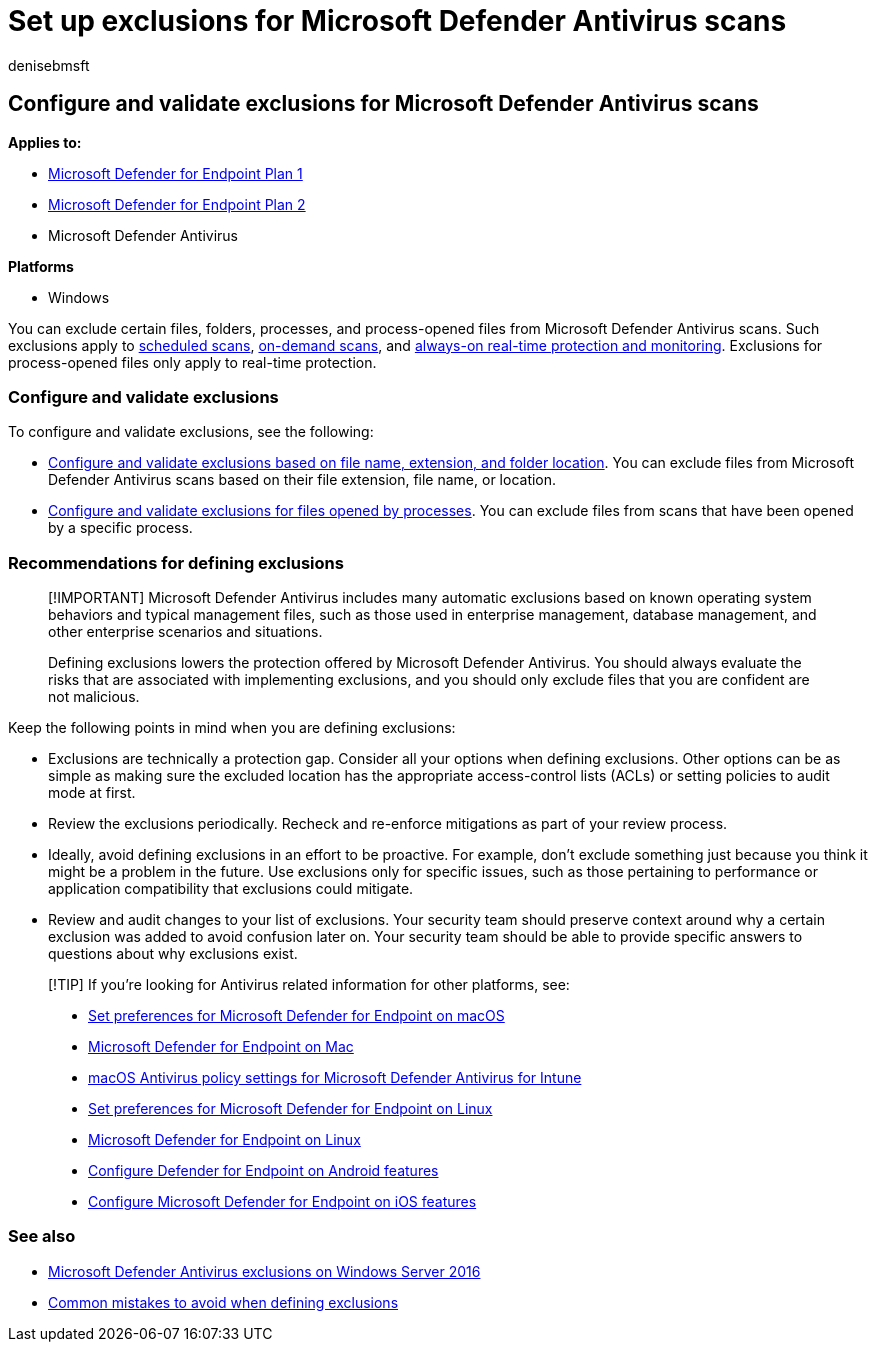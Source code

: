 = Set up exclusions for Microsoft Defender Antivirus scans
:author: denisebmsft
:description: You can exclude files (including files modified by specified processes) and folders from being scanned by Microsoft Defender Antivirus. Validate your exclusions with PowerShell.
:keywords:
:manager: dansimp
:ms.audience: ITPro
:ms.author: deniseb
:ms.collection: m365-security-compliance
:ms.custom: nextgen
:ms.localizationpriority: medium
:ms.mktglfcycl: manage
:ms.reviewer: ksarens
:ms.service: microsoft-365-security
:ms.sitesec: library
:ms.subservice: mde
:ms.topic: how-to
:search.appverid: met150

== Configure and validate exclusions for Microsoft Defender Antivirus scans

*Applies to:*

* https://go.microsoft.com/fwlink/p/?linkid=2154037[Microsoft Defender for Endpoint Plan 1]
* https://go.microsoft.com/fwlink/p/?linkid=2154037[Microsoft Defender for Endpoint Plan 2]
* Microsoft Defender Antivirus

*Platforms*

* Windows

You can exclude certain files, folders, processes, and process-opened files from Microsoft Defender Antivirus scans.
Such exclusions apply to xref:scheduled-catch-up-scans-microsoft-defender-antivirus.adoc[scheduled scans], xref:run-scan-microsoft-defender-antivirus.adoc[on-demand scans], and xref:configure-real-time-protection-microsoft-defender-antivirus.adoc[always-on real-time protection and monitoring].
Exclusions for process-opened files only apply to real-time protection.

=== Configure and validate exclusions

To configure and validate exclusions, see the following:

* xref:configure-extension-file-exclusions-microsoft-defender-antivirus.adoc[Configure and validate exclusions based on file name, extension, and folder location].
You can exclude files from Microsoft Defender Antivirus scans based on their file extension, file name, or location.
* xref:configure-process-opened-file-exclusions-microsoft-defender-antivirus.adoc[Configure and validate exclusions for files opened by processes].
You can exclude files from scans that have been opened by a specific process.

=== Recommendations for defining exclusions

____
[!IMPORTANT] Microsoft Defender Antivirus includes many automatic exclusions based on known operating system behaviors and typical management files, such as those used in enterprise management, database management, and other enterprise scenarios and situations.

Defining exclusions lowers the protection offered by Microsoft Defender Antivirus.
You should always evaluate the risks that are associated with implementing exclusions, and you should only exclude files that you are confident are not malicious.
____

Keep the following points in mind when you are defining exclusions:

* Exclusions are technically a protection gap.
Consider all your options when defining exclusions.
Other options can be as simple as making sure the excluded location has the appropriate access-control lists (ACLs) or setting policies to audit mode at first.
* Review the exclusions periodically.
Recheck and re-enforce mitigations as part of your review process.
* Ideally, avoid defining exclusions in an effort to be proactive.
For example, don't exclude something just because you think it might be a problem in the future.
Use exclusions only for specific issues, such as those pertaining to performance or application compatibility that exclusions could mitigate.
* Review and audit changes to your list of exclusions.
Your security team should preserve context around why a certain exclusion was added to avoid confusion later on.
Your security team should be able to provide specific answers to questions about why exclusions exist.

____
[!TIP] If you're looking for Antivirus related information for other platforms, see:

* xref:mac-preferences.adoc[Set preferences for Microsoft Defender for Endpoint on macOS]
* xref:microsoft-defender-endpoint-mac.adoc[Microsoft Defender for Endpoint on Mac]
* link:/mem/intune/protect/antivirus-microsoft-defender-settings-macos[macOS Antivirus policy settings for Microsoft Defender Antivirus for Intune]
* xref:linux-preferences.adoc[Set preferences for Microsoft Defender for Endpoint on Linux]
* xref:microsoft-defender-endpoint-linux.adoc[Microsoft Defender for Endpoint on Linux]
* xref:android-configure.adoc[Configure Defender for Endpoint on Android features]
* xref:ios-configure-features.adoc[Configure Microsoft Defender for Endpoint on iOS features]
____

=== See also

* xref:configure-server-exclusions-microsoft-defender-antivirus.adoc[Microsoft Defender Antivirus exclusions on Windows Server 2016]
* xref:common-exclusion-mistakes-microsoft-defender-antivirus.adoc[Common mistakes to avoid when defining exclusions]

